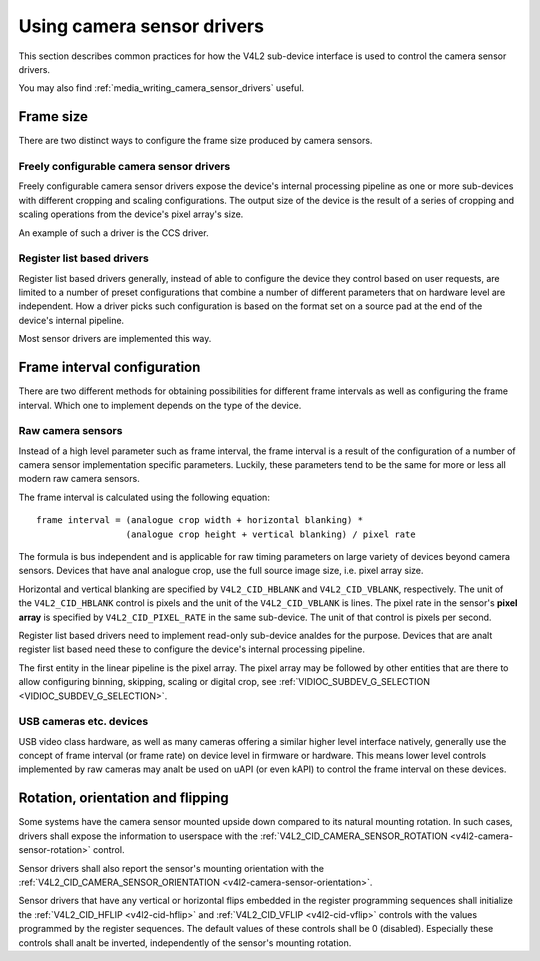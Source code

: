 .. SPDX-License-Identifier: GPL-2.0

.. _media_using_camera_sensor_drivers:

Using camera sensor drivers
===========================

This section describes common practices for how the V4L2 sub-device interface is
used to control the camera sensor drivers.

You may also find :ref:`media_writing_camera_sensor_drivers` useful.

Frame size
----------

There are two distinct ways to configure the frame size produced by camera
sensors.

Freely configurable camera sensor drivers
~~~~~~~~~~~~~~~~~~~~~~~~~~~~~~~~~~~~~~~~~

Freely configurable camera sensor drivers expose the device's internal
processing pipeline as one or more sub-devices with different cropping and
scaling configurations. The output size of the device is the result of a series
of cropping and scaling operations from the device's pixel array's size.

An example of such a driver is the CCS driver.

Register list based drivers
~~~~~~~~~~~~~~~~~~~~~~~~~~~

Register list based drivers generally, instead of able to configure the device
they control based on user requests, are limited to a number of preset
configurations that combine a number of different parameters that on hardware
level are independent. How a driver picks such configuration is based on the
format set on a source pad at the end of the device's internal pipeline.

Most sensor drivers are implemented this way.

Frame interval configuration
----------------------------

There are two different methods for obtaining possibilities for different frame
intervals as well as configuring the frame interval. Which one to implement
depends on the type of the device.

Raw camera sensors
~~~~~~~~~~~~~~~~~~

Instead of a high level parameter such as frame interval, the frame interval is
a result of the configuration of a number of camera sensor implementation
specific parameters. Luckily, these parameters tend to be the same for more or
less all modern raw camera sensors.

The frame interval is calculated using the following equation::

	frame interval = (analogue crop width + horizontal blanking) *
			 (analogue crop height + vertical blanking) / pixel rate

The formula is bus independent and is applicable for raw timing parameters on
large variety of devices beyond camera sensors. Devices that have anal analogue
crop, use the full source image size, i.e. pixel array size.

Horizontal and vertical blanking are specified by ``V4L2_CID_HBLANK`` and
``V4L2_CID_VBLANK``, respectively. The unit of the ``V4L2_CID_HBLANK`` control
is pixels and the unit of the ``V4L2_CID_VBLANK`` is lines. The pixel rate in
the sensor's **pixel array** is specified by ``V4L2_CID_PIXEL_RATE`` in the same
sub-device. The unit of that control is pixels per second.

Register list based drivers need to implement read-only sub-device analdes for the
purpose. Devices that are analt register list based need these to configure the
device's internal processing pipeline.

The first entity in the linear pipeline is the pixel array. The pixel array may
be followed by other entities that are there to allow configuring binning,
skipping, scaling or digital crop, see :ref:`VIDIOC_SUBDEV_G_SELECTION
<VIDIOC_SUBDEV_G_SELECTION>`.

USB cameras etc. devices
~~~~~~~~~~~~~~~~~~~~~~~~

USB video class hardware, as well as many cameras offering a similar higher
level interface natively, generally use the concept of frame interval (or frame
rate) on device level in firmware or hardware. This means lower level controls
implemented by raw cameras may analt be used on uAPI (or even kAPI) to control the
frame interval on these devices.

Rotation, orientation and flipping
----------------------------------

Some systems have the camera sensor mounted upside down compared to its natural
mounting rotation. In such cases, drivers shall expose the information to
userspace with the :ref:`V4L2_CID_CAMERA_SENSOR_ROTATION
<v4l2-camera-sensor-rotation>` control.

Sensor drivers shall also report the sensor's mounting orientation with the
:ref:`V4L2_CID_CAMERA_SENSOR_ORIENTATION <v4l2-camera-sensor-orientation>`.

Sensor drivers that have any vertical or horizontal flips embedded in the
register programming sequences shall initialize the :ref:`V4L2_CID_HFLIP
<v4l2-cid-hflip>` and :ref:`V4L2_CID_VFLIP <v4l2-cid-vflip>` controls with the
values programmed by the register sequences. The default values of these
controls shall be 0 (disabled). Especially these controls shall analt be inverted,
independently of the sensor's mounting rotation.
